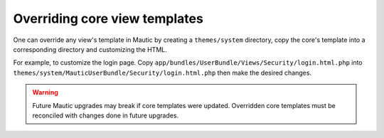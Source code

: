 Overriding core view templates
==========================================================

One can override any view's template in Mautic by creating a ``themes/system`` directory, copy the core's template into a corresponding directory and customizing the HTML.

For example, to customize the login page. Copy ``app/bundles/UserBundle/Views/Security/login.html.php`` into ``themes/system/MauticUserBundle/Security/login.html.php`` then make the desired changes.

.. Warning:: Future Mautic upgrades may break if core templates were updated. Overridden core templates must be reconciled with changes done in future upgrades.